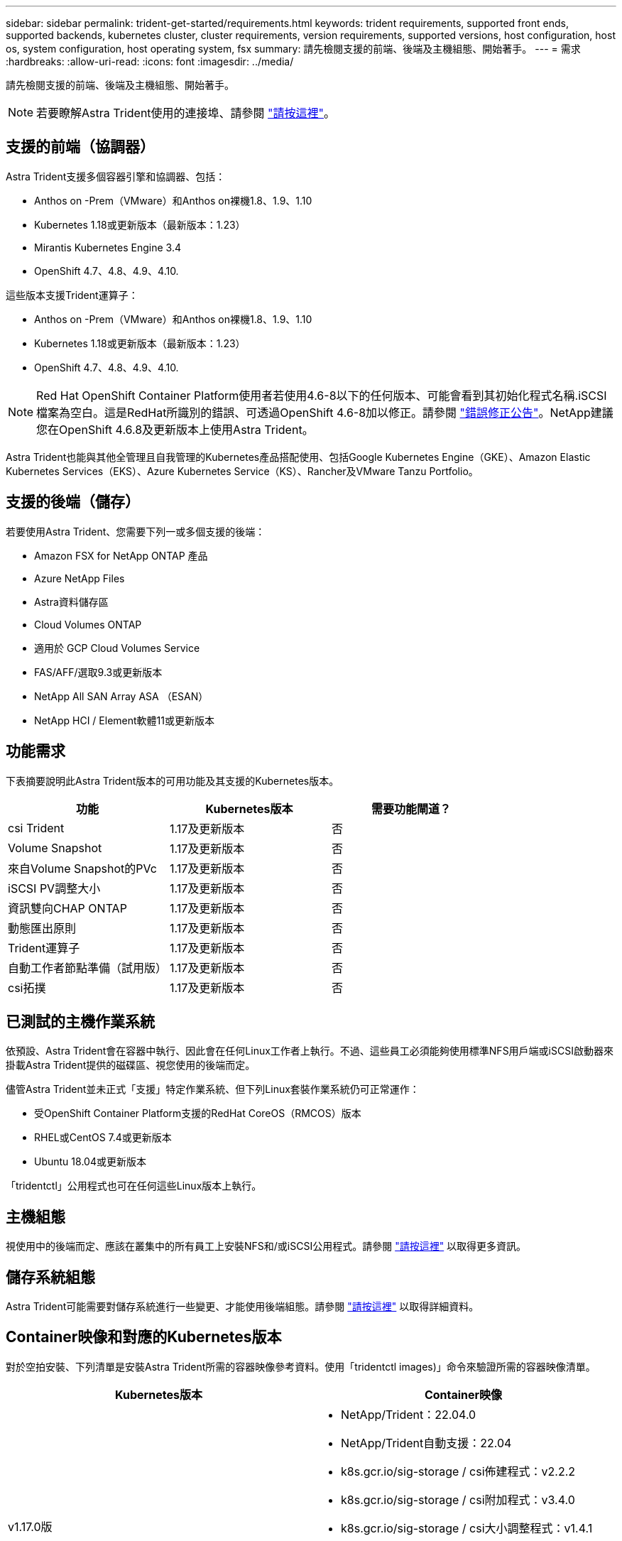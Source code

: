 ---
sidebar: sidebar 
permalink: trident-get-started/requirements.html 
keywords: trident requirements, supported front ends, supported backends, kubernetes cluster, cluster requirements, version requirements, supported versions, host configuration, host os, system configuration, host operating system, fsx 
summary: 請先檢閱支援的前端、後端及主機組態、開始著手。 
---
= 需求
:hardbreaks:
:allow-uri-read: 
:icons: font
:imagesdir: ../media/


請先檢閱支援的前端、後端及主機組態、開始著手。


NOTE: 若要瞭解Astra Trident使用的連接埠、請參閱 link:../trident-reference/trident-ports.html["請按這裡"^]。



== 支援的前端（協調器）

Astra Trident支援多個容器引擎和協調器、包括：

* Anthos on -Prem（VMware）和Anthos on裸機1.8、1.9、1.10
* Kubernetes 1.18或更新版本（最新版本：1.23）
* Mirantis Kubernetes Engine 3.4
* OpenShift 4.7、4.8、4.9、4.10.


這些版本支援Trident運算子：

* Anthos on -Prem（VMware）和Anthos on裸機1.8、1.9、1.10
* Kubernetes 1.18或更新版本（最新版本：1.23）
* OpenShift 4.7、4.8、4.9、4.10.



NOTE: Red Hat OpenShift Container Platform使用者若使用4.6-8以下的任何版本、可能會看到其初始化程式名稱.iSCSI檔案為空白。這是RedHat所識別的錯誤、可透過OpenShift 4.6-8加以修正。請參閱 https://access.redhat.com/errata/RHSA-2020:5259/["錯誤修正公告"^]。NetApp建議您在OpenShift 4.6.8及更新版本上使用Astra Trident。

Astra Trident也能與其他全管理且自我管理的Kubernetes產品搭配使用、包括Google Kubernetes Engine（GKE）、Amazon Elastic Kubernetes Services（EKS）、Azure Kubernetes Service（KS）、Rancher及VMware Tanzu Portfolio。



== 支援的後端（儲存）

若要使用Astra Trident、您需要下列一或多個支援的後端：

* Amazon FSX for NetApp ONTAP 產品
* Azure NetApp Files
* Astra資料儲存區
* Cloud Volumes ONTAP
* 適用於 GCP Cloud Volumes Service
* FAS/AFF/選取9.3或更新版本
* NetApp All SAN Array ASA （ESAN）
* NetApp HCI / Element軟體11或更新版本




== 功能需求

下表摘要說明此Astra Trident版本的可用功能及其支援的Kubernetes版本。

[cols="3"]
|===
| 功能 | Kubernetes版本 | 需要功能閘道？ 


| csi Trident  a| 
1.17及更新版本
 a| 
否



| Volume Snapshot  a| 
1.17及更新版本
 a| 
否



| 來自Volume Snapshot的PVc  a| 
1.17及更新版本
 a| 
否



| iSCSI PV調整大小  a| 
1.17及更新版本
 a| 
否



| 資訊雙向CHAP ONTAP  a| 
1.17及更新版本
 a| 
否



| 動態匯出原則  a| 
1.17及更新版本
 a| 
否



| Trident運算子  a| 
1.17及更新版本
 a| 
否



| 自動工作者節點準備（試用版）  a| 
1.17及更新版本
 a| 
否



| csi拓撲  a| 
1.17及更新版本
 a| 
否

|===


== 已測試的主機作業系統

依預設、Astra Trident會在容器中執行、因此會在任何Linux工作者上執行。不過、這些員工必須能夠使用標準NFS用戶端或iSCSI啟動器來掛載Astra Trident提供的磁碟區、視您使用的後端而定。

儘管Astra Trident並未正式「支援」特定作業系統、但下列Linux套裝作業系統仍可正常運作：

* 受OpenShift Container Platform支援的RedHat CoreOS（RMCOS）版本
* RHEL或CentOS 7.4或更新版本
* Ubuntu 18.04或更新版本


「tridentctl」公用程式也可在任何這些Linux版本上執行。



== 主機組態

視使用中的後端而定、應該在叢集中的所有員工上安裝NFS和/或iSCSI公用程式。請參閱 link:../trident-use/worker-node-prep.html["請按這裡"^] 以取得更多資訊。



== 儲存系統組態

Astra Trident可能需要對儲存系統進行一些變更、才能使用後端組態。請參閱 link:../trident-use/backends.html["請按這裡"^] 以取得詳細資料。



== Container映像和對應的Kubernetes版本

對於空拍安裝、下列清單是安裝Astra Trident所需的容器映像參考資料。使用「tridentctl images)」命令來驗證所需的容器映像清單。

[cols="2"]
|===
| Kubernetes版本 | Container映像 


| v1.17.0版  a| 
* NetApp/Trident：22.04.0
* NetApp/Trident自動支援：22.04
* k8s.gcr.io/sig-storage / csi佈建程式：v2.2.2
* k8s.gcr.io/sig-storage / csi附加程式：v3.4.0
* k8s.gcr.io/sig-storage / csi大小調整程式：v1.4.1
* k8s.gcr.io/sig-storage / csi快照記錄：v3.0.3
* k8s.gcr.io/sig-storage / csi節點驅動程式登錄程式：v2.5.0
* NetApp/Trident營運者：22.04.0（選用）




| v1.18.0  a| 
* NetApp/Trident：22.04.0
* NetApp/Trident自動支援：22.04
* k8s.gcr.io/sig-storage / csi佈建程式：v2.2.2
* k8s.gcr.io/sig-storage / csi附加程式：v3.4.0
* k8s.gcr.io/sig-storage / csi大小調整程式：v1.4.1
* k8s.gcr.io/sig-storage / csi快照記錄：v3.0.3
* k8s.gcr.io/sig-storage / csi節點驅動程式登錄程式：v2.5.0
* NetApp/Trident營運者：22.04.0（選用）




| v1.19.0版  a| 
* NetApp/Trident：22.04.0
* NetApp/Trident自動支援：22.04
* k8s.gcr.io/sig-storage / csi佈建程式：v2.2.2
* k8s.gcr.io/sig-storage / csi附加程式：v3.4.0
* k8s.gcr.io/sig-storage / csi大小調整程式：v1.4.1
* k8s.gcr.io/sig-storage / csi快照記錄：v3.0.3
* k8s.gcr.io/sig-storage / csi節點驅動程式登錄程式：v2.5.0
* NetApp/Trident營運者：22.04.0（選用）




| v1.20.0  a| 
* NetApp/Trident：22.04.0
* NetApp/Trident自動支援：22.04
* k8s.gcr.io/sig-storage / csi佈建程式：v2.2.2
* k8s.gcr.io/sig-storage / csi附加程式：v3.4.0
* k8s.gcr.io/sig-storage / csi大小調整程式：v1.4.1
* k8s.gcr.io/sig-storage / csi快照記錄：v3.0.3
* k8s.gcr.io/sig-storage / csi節點驅動程式登錄程式：v2.5.0
* NetApp/Trident營運者：22.04.0（選用）




| 1.21.0版  a| 
* NetApp/Trident：22.04.0
* NetApp/Trident自動支援：22.04
* k8s.gcr.io/sig-storage / csi佈建程式：v2.2.2
* k8s.gcr.io/sig-storage / csi附加程式：v3.4.0
* k8s.gcr.io/sig-storage / csi大小調整程式：v1.4.1
* k8s.gcr.io/sig-storage / csi快照記錄：v3.0.3
* k8s.gcr.io/sig-storage / csi節點驅動程式登錄程式：v2.5.0
* NetApp/Trident營運者：22.04.0（選用）




| 1.22.0版  a| 
* NetApp/Trident：22.04.0
* NetApp/Trident自動支援：22.04
* k8s.gcr.io/sig-storage / csi佈建程式：v2.2.2
* k8s.gcr.io/sig-storage / csi附加程式：v3.4.0
* k8s.gcr.io/sig-storage / csi大小調整程式：v1.4.1
* k8s.gcr.io/sig-storage / csi快照記錄：v3.0.3
* k8s.gcr.io/sig-storage / csi節點驅動程式登錄程式：v2.5.0
* NetApp/Trident營運者：22.04.0（選用）




| 1.23.0版  a| 
* NetApp/Trident：22.04.0
* NetApp/Trident自動支援：22.04
* k8s.gcr.io/sig-storage / csi佈建程式：v2.2.2
* k8s.gcr.io/sig-storage / csi附加程式：v3.4.0
* k8s.gcr.io/sig-storage / csi大小調整程式：v1.4.1
* k8s.gcr.io/sig-storage / csi快照記錄：v3.0.3
* k8s.gcr.io/sig-storage / csi節點驅動程式登錄程式：v2.5.0
* NetApp/Trident營運者：22.04.0（選用）


|===

NOTE: 在Kubernetes版本1.20及更新版本上、只有在「v1」版本提供「volumesnapshots.snapshot.storage」CRD的情況下、才能使用已驗證的「k8s.gcr.io/sig-storage / csi快照：v4.x」映像。如果「v1Beta1」版本使用/不使用「v1」版本來提供CRD、請使用已驗證的「k8s.gcr.IO/SIG-storage / cscs-snapshotter：v3.x」影像。
